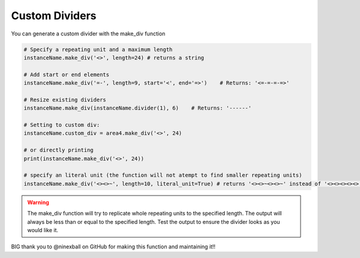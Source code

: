Custom Dividers
===============

You can generate a custom divider with the make_div function

.. code-block:: python

    # Specify a repeating unit and a maximum length
    instanceName.make_div('<>', length=24) # returns a string

    # Add start or end elements
    instanceName.make_div('=-', length=9, start='<', end='=>')    # Returns: '<=-=-=-=>'

    # Resize existing dividers
    instanceName.make_div(instanceName.divider(1), 6)    # Returns: '------'

    # Setting to custom div:
    instanceName.custom_div = area4.make_div('<>', 24)

    # or directly printing
    print(instanceName.make_div('<>', 24))

    # specify an literal unit (the function will not atempt to find smaller repeating units)
    instanceName.make_div('<><>~', length=10, literal_unit=True) # returns '<><>~<><>~' instead of '<><><><><>'

.. warning:: The make_div function will try to replicate whole repeating units to the specified length.  The output will always be less than or equal to the specified length.  Test the output to ensure the divider looks as you would like it.

BIG thank you to @ninexball on GitHub for making this function and maintaining it!!  
